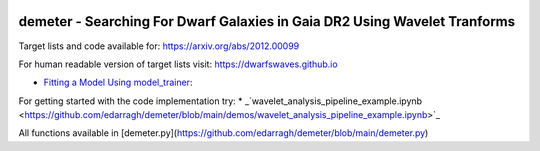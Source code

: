 .. image:: https://github.com/edarragh/demeter/blob/main/demeter.png

==========================================================================
demeter - Searching For Dwarf Galaxies in Gaia DR2 Using Wavelet Tranforms
==========================================================================

.. image:: https://travis-ci.com/edarragh/demeter.svg?branch=main
	:target: https://travis-ci.com/edarragh/demeter

.. image:: https://coveralls.io/repos/github/edarragh/demeter/badge.svg?branch=main
	:target: https://coveralls.io/repos/github/edarragh/demeter/badge.svg?branch=main

.. image:: https://img.shields.io/badge/license-MIT-blue.svg?style=flat
    :target: https://github.com/edarragh/demeter/LICENSE

.. image:: https://img.shields.io/badge/arXiv-2010.13787%20-yellowgreen.svg
    :target: https://arxiv.org/abs/2012.00099

Target lists and code available for: https://arxiv.org/abs/2012.00099

For human readable version of target lists visit: https://dwarfswaves.github.io

* `Fitting a Model Using model_trainer <https://github.com/swagnercarena/ovejero/blob/master/demos/Train_Toy_Model.ipynb>`_:

For getting started with the code implementation try: * _`wavelet_analysis_pipeline_example.ipynb <https://github.com/edarragh/demeter/blob/main/demos/wavelet_analysis_pipeline_example.ipynb>`_

All functions available in [demeter.py](https://github.com/edarragh/demeter/blob/main/demeter.py)
